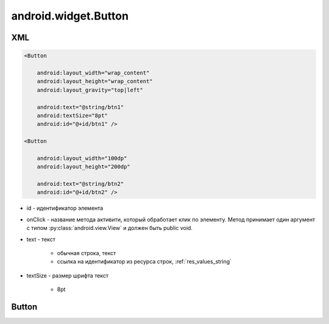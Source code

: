 android.widget.Button
=====================

XML
---

.. code-block:: xml

    <Button

        android:layout_width="wrap_content"
        android:layout_height="wrap_content"
        android:layout_gravity="top|left"

        android:text="@string/btn1"
        android:textSize="8pt"
        android:id="@+id/btn1" />

    <Button

        android:layout_width="100dp"
        android:layout_height="200dp"

        android:text="@string/btn2"
        android:id="@+id/btn2" />

* id - идентификатор элемента

* onClick - название метода активити, который обработает клик по элементу.
  Метод принимает один аргумент c типом :py:class:`android.view.View`
  и должен быть public void.

* text - текст

    * обычная строка, текст
    * ссылка на идентификатор из ресурса строк, :ref:`res_values_string`

* textSize - размер шрифта текст

    * 8pt


Button
------

.. py:class:: android.widget.Button

    Наследник :py:class:`android.widget.TextView`

    .. code-block:: java

        Button myBtn = (Button)findViewById(R.id.myBtn);


    .. py:method:: getLayoutParams()

        Возвращает параметры кнопки :ref:class:`android.view.ViewGroup.LayoutParams`

        .. code-block:: java

            LayoutParams lparams = (LayoutParams) myBtn.getLayoutParams()


    .. py:method:: requestLayout()

        Перерисовывает элемент

        .. code-block:: java

            myBtn.requestLayout()


    .. py:method:: setText(str)
    .. py:method:: setText(R.string.name)

        устанавливает текст для объекта

        .. code-block:: java

            myBtn.setText("Some text");
            myBtn.setText(R.string.btnText);


    .. py:method:: setEnabled(bool)

        активность кнопки

        .. code-block:: java

            myBtn.setEnabled(false);


    .. py:method:: setOnClickListener(OnClickListener)

        Устанавливает обработчик клика по элементу

        * OnClickListener - :py:class:`android.view.View.OnClickListener`

        .. code-block:: java

            myBtn.setOnClickListener(new OnClickListener(){

                @Override
                public void onClick(View v){
                    ...
                }

            });
